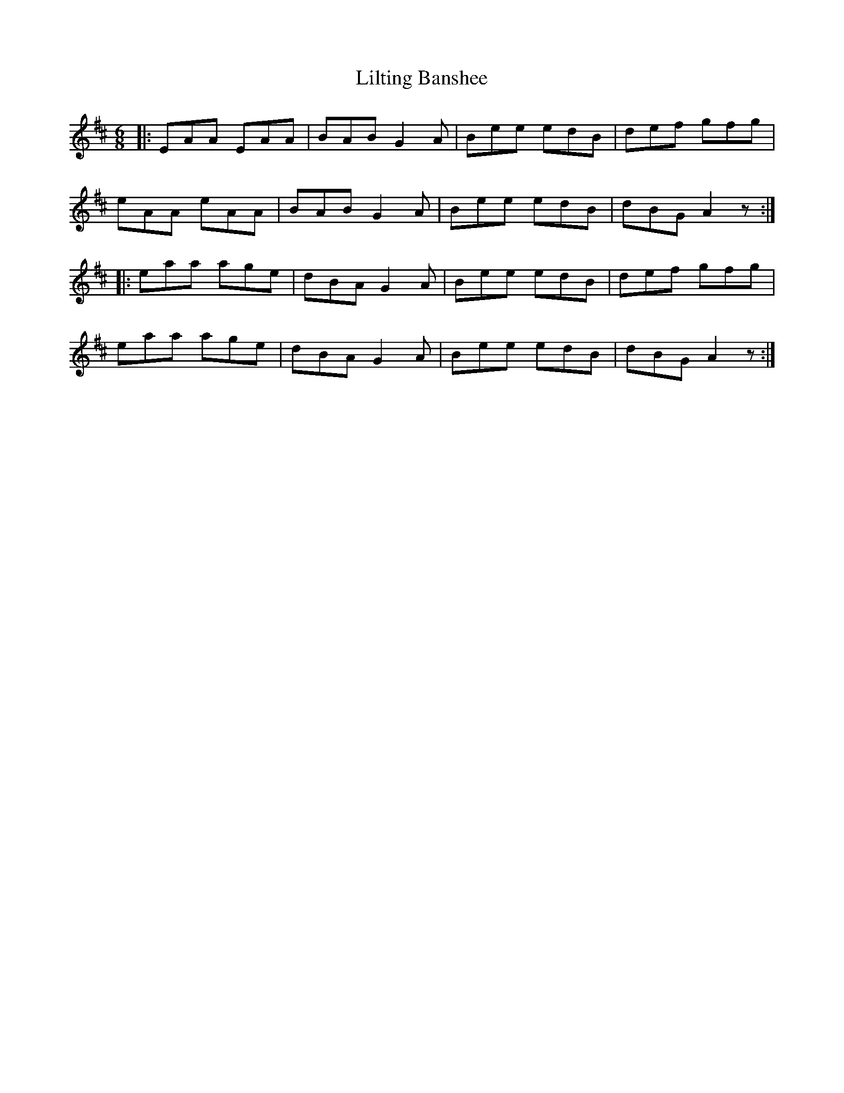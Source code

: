 X: 15
T:Lilting Banshee
R:Jig
Z:Added by Alf 
M:6/8
L:1/8
K:D
|:EAA EAA|BAB G2A|Bee edB|def gfg|
eAA eAA|BAB G2A|Bee edB|dBG A2z:|
|:eaa age|dBA G2A|Bee edB|def gfg|
eaa age|dBA G2A|Bee edB|dBG A2z:|
